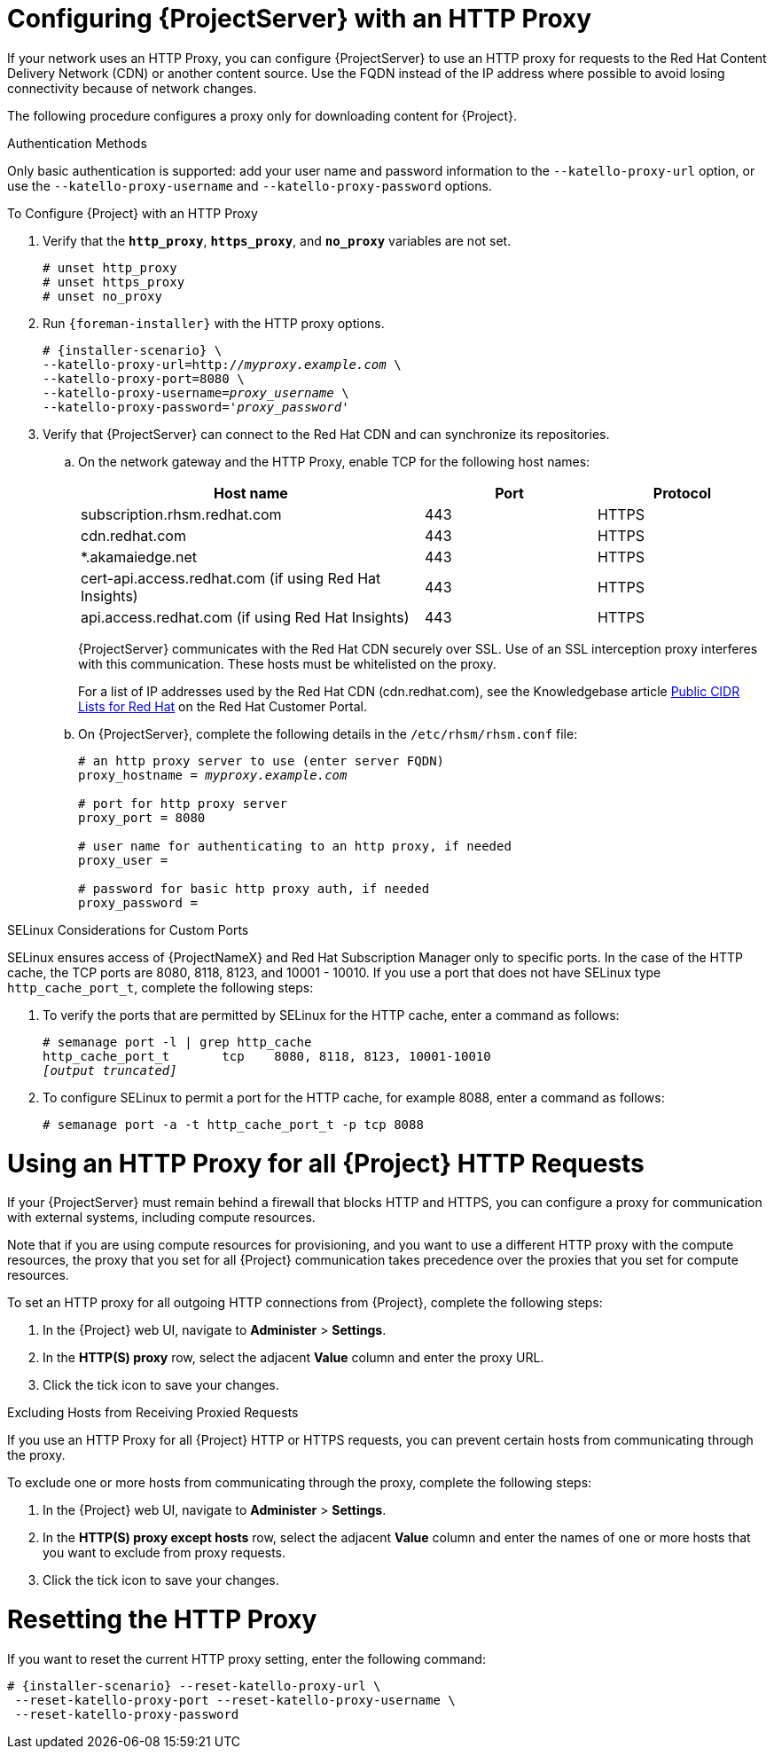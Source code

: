 [[configuring_satellite_http_proxy]]

= Configuring {ProjectServer} with an HTTP Proxy

If your network uses an HTTP Proxy, you can configure {ProjectServer} to use an HTTP proxy for requests to the Red{nbsp}Hat Content Delivery Network (CDN) or another content source. Use the FQDN instead of the IP address where possible to avoid losing connectivity because of network changes.

The following procedure configures a proxy only for downloading content for {Project}.

.Authentication Methods

Only basic authentication is supported: add your user name and password information to the `--katello-proxy-url` option, or use the `--katello-proxy-username` and `--katello-proxy-password` options.

.To Configure {Project} with an HTTP Proxy

. Verify that the `*http_proxy*`, `*https_proxy*`, and `*no_proxy*` variables are not set.
+
[options="nowrap"]
----
# unset http_proxy
# unset https_proxy
# unset no_proxy
----

. Run `{foreman-installer}` with the HTTP proxy options.
+
[options="nowrap" subs="+quotes,attributes"]
----
# {installer-scenario} \
--katello-proxy-url=http://__myproxy.example.com__ \
--katello-proxy-port=8080 \
--katello-proxy-username=__proxy_username__ \
--katello-proxy-password='__proxy_password__'
----

. Verify that {ProjectServer} can connect to the Red{nbsp}Hat CDN and can synchronize its repositories.

.. On the network gateway and the HTTP Proxy, enable TCP for the following host names:
+
[cols="2,1,1",options="header"]
|====
| Host name | Port | Protocol
| subscription.rhsm.redhat.com | 443 | HTTPS
| cdn.redhat.com |  443 | HTTPS
| *.akamaiedge.net |  443 | HTTPS
| cert-api.access.redhat.com (if using Red{nbsp}Hat Insights) |  443 | HTTPS
| api.access.redhat.com (if using Red{nbsp}Hat Insights) |  443 | HTTPS
|====
+
{ProjectServer} communicates with the Red{nbsp}Hat CDN securely over SSL. Use of an SSL interception proxy interferes with this communication. These hosts must be whitelisted on the proxy.
+
For a list of IP addresses used by the Red{nbsp}Hat CDN (cdn.redhat.com), see the Knowledgebase article https://access.redhat.com/articles/1525183[Public CIDR Lists for Red{nbsp}Hat] on the Red{nbsp}Hat Customer Portal.
+

.. On {ProjectServer}, complete the following details in the `/etc/rhsm/rhsm.conf` file:
+
[options="nowrap" subs="+quotes"]
----
# an http proxy server to use (enter server FQDN)
proxy_hostname = _myproxy.example.com_

# port for http proxy server
proxy_port = 8080

# user name for authenticating to an http proxy, if needed
proxy_user =

# password for basic http proxy auth, if needed
proxy_password =
----

.SELinux Considerations for Custom Ports

SELinux ensures access of {ProjectNameX} and Red{nbsp}Hat Subscription Manager only to specific ports. In the case of the HTTP cache, the TCP ports are 8080, 8118, 8123, and 10001 - 10010. If you use a port that does not have SELinux type `http_cache_port_t`, complete the following steps:

. To verify the ports that are permitted by SELinux for the HTTP cache, enter a command as follows:
+
[options="nowrap",subs="+quotes"]
----
# semanage port -l | grep http_cache
http_cache_port_t       tcp    8080, 8118, 8123, 10001-10010
_[output truncated]_
----
+
. To configure SELinux to permit a port for the HTTP cache, for example 8088, enter a command as follows:
+
[options="nowrap",subs="+quotes"]
----
# semanage port -a -t http_cache_port_t -p tcp 8088
----


[[configuring_foreman_http_server]]
= Using an HTTP Proxy for all {Project} HTTP Requests

If your {ProjectServer} must remain behind a firewall that blocks HTTP and HTTPS, you can configure a proxy for communication with external systems, including compute resources.

Note that if you are using compute resources for provisioning, and you want to use a different HTTP proxy with the compute resources, the proxy that you set for all {Project} communication takes precedence over the proxies that you set for compute resources.

To set an HTTP proxy for all outgoing HTTP connections from {Project}, complete the following steps:

. In the {Project} web UI, navigate to *Administer* > *Settings*.
. In the *HTTP(S) proxy* row, select the adjacent *Value* column and enter the proxy URL.
. Click the tick icon to save your changes.

.Excluding Hosts from Receiving Proxied Requests

If you use an HTTP Proxy for all {Project} HTTP or HTTPS requests, you can prevent certain hosts from communicating through the proxy.

To exclude one or more hosts from communicating through the proxy, complete the following steps:

. In the {Project} web UI, navigate to *Administer* > *Settings*.
. In the *HTTP(S) proxy except hosts* row, select the adjacent *Value* column and enter the names of one or more hosts that you want to exclude from proxy requests.
. Click the tick icon to save your changes.


= Resetting the HTTP Proxy

If you want to reset the current HTTP proxy setting, enter the following command:

[options="nowrap" subs="+quotes,attributes"]
----
# {installer-scenario} --reset-katello-proxy-url \
 --reset-katello-proxy-port --reset-katello-proxy-username \
 --reset-katello-proxy-password

----
